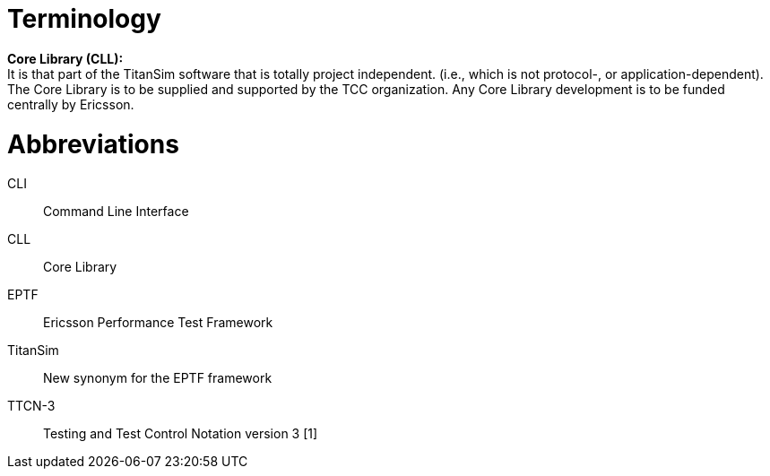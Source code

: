 = Terminology

*Core Library (CLL):* +
It is that part of the TitanSim software that is totally project independent. (i.e., which is not protocol-, or application-dependent). The Core Library is to be supplied and supported by the TCC organization. Any Core Library development is to be funded centrally by Ericsson.

= Abbreviations

CLI:: Command Line Interface

CLL:: Core Library

EPTF:: Ericsson Performance Test Framework

TitanSim:: New synonym for the EPTF framework

TTCN-3:: Testing and Test Control Notation version 3 [1]
